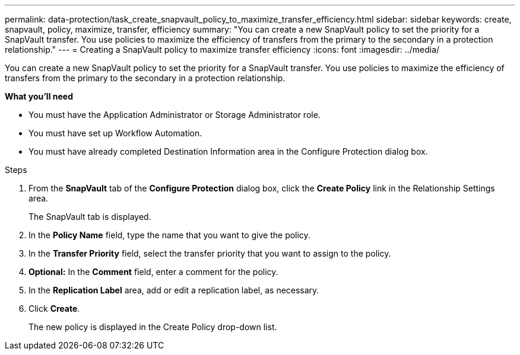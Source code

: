 ---
permalink: data-protection/task_create_snapvault_policy_to_maximize_transfer_efficiency.html
sidebar: sidebar
keywords: create, snapvault, policy,  maximize, transfer, efficiency
summary: "You can create a new SnapVault policy to set the priority for a SnapVault transfer. You use policies to maximize the efficiency of transfers from the primary to the secondary in a protection relationship."
---
= Creating a SnapVault policy to maximize transfer efficiency
:icons: font
:imagesdir: ../media/

[.lead]
You can create a new SnapVault policy to set the priority for a SnapVault transfer. You use policies to maximize the efficiency of transfers from the primary to the secondary in a protection relationship.

*What you'll need*

* You must have the Application Administrator or Storage Administrator role.
* You must have set up Workflow Automation.
* You must have already completed Destination Information area in the Configure Protection dialog box.

.Steps

. From the *SnapVault* tab of the *Configure Protection* dialog box, click the *Create Policy* link in the Relationship Settings area.
+
The SnapVault tab is displayed.

. In the *Policy Name* field, type the name that you want to give the policy.
. In the *Transfer Priority* field, select the transfer priority that you want to assign to the policy.
. *Optional:* In the *Comment* field, enter a comment for the policy.
. In the *Replication Label* area, add or edit a replication label, as necessary.
. Click *Create*.
+
The new policy is displayed in the Create Policy drop-down list.
